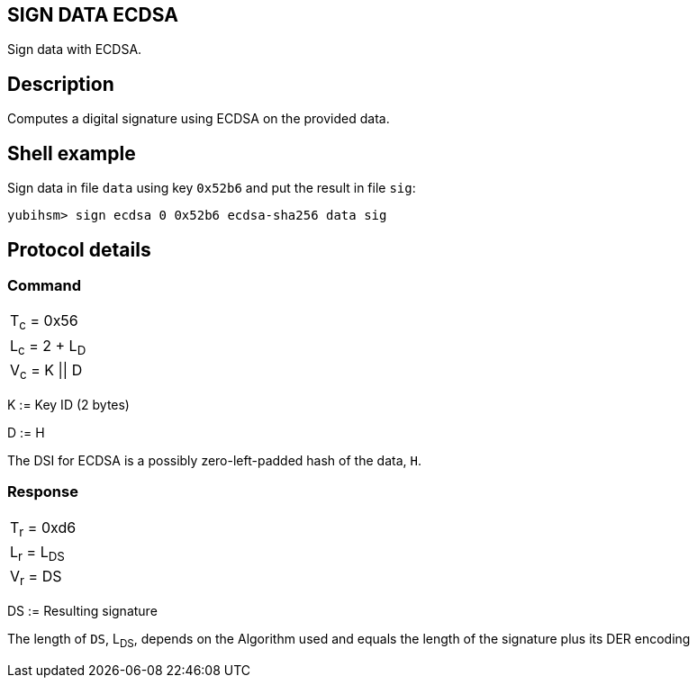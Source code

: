== SIGN DATA ECDSA

Sign data with ECDSA.

== Description

Computes a digital signature using ECDSA on the provided data.

== Shell example

Sign data in file `data` using key `0x52b6` and put the result in file `sig`:

  yubihsm> sign ecdsa 0 0x52b6 ecdsa-sha256 data sig

== Protocol details

=== Command

|===============
|T~c~ = 0x56
|L~c~ = 2 + L~D~
|V~c~ = K \|\| D
|===============

K := Key ID (2 bytes)

D := H

The DSI for ECDSA is a possibly zero-left-padded hash of the data, `H`.

=== Response

|============
|T~r~ = 0xd6
|L~r~ = L~DS~
|V~r~ = DS
|============

DS := Resulting signature

The length of `DS`, L~DS~, depends on the Algorithm used and equals the length
of the signature plus its DER encoding
